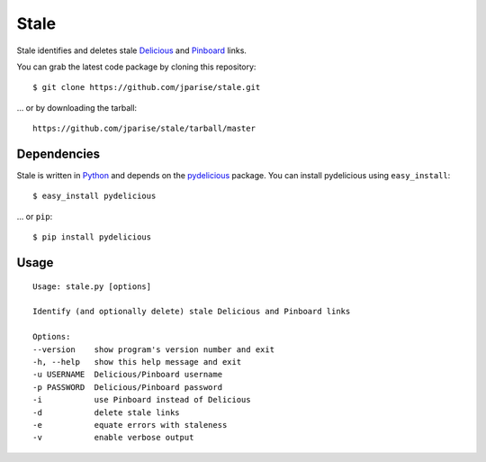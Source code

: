 =====
Stale
=====

Stale identifies and deletes stale `Delicious`_ and `Pinboard`_ links.

You can grab the latest code package by cloning this repository::

    $ git clone https://github.com/jparise/stale.git

... or by downloading the tarball::

    https://github.com/jparise/stale/tarball/master

Dependencies
------------

Stale is written in `Python`_ and depends on the `pydelicious`_ package.  You
can install pydelicious using ``easy_install``::

    $ easy_install pydelicious

... or ``pip``::

    $ pip install pydelicious

Usage
-----

::

    Usage: stale.py [options]

    Identify (and optionally delete) stale Delicious and Pinboard links

    Options:
    --version    show program's version number and exit
    -h, --help   show this help message and exit
    -u USERNAME  Delicious/Pinboard username
    -p PASSWORD  Delicious/Pinboard password
    -i           use Pinboard instead of Delicious
    -d           delete stale links
    -e           equate errors with staleness
    -v           enable verbose output

.. _Python: http://www.python.org/
.. _Delicious: http://www.delicious.com/
.. _Pinboard: http://pinboard.in/
.. _pydelicious: http://code.google.com/p/pydelicious/
